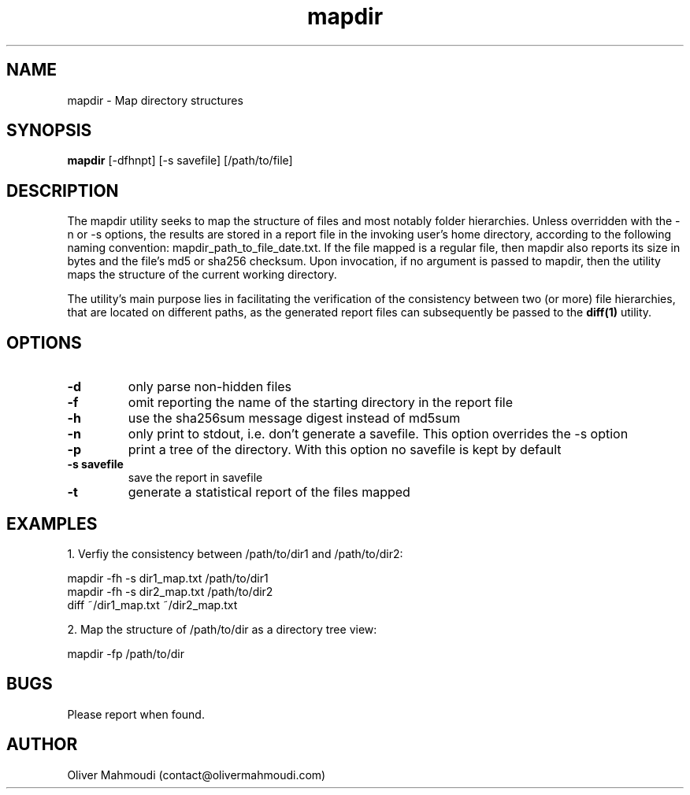 ." Manpage for mapdir
.".RI [ underlined ]
.TH mapdir 1 "December 2018" "mapdir 1.2" "Manpage for mapdir"
.SH NAME
mapdir \- Map directory structures
.SH SYNOPSIS
.BR "mapdir " "[-dfhnpt] [-s savefile] [/path/to/file]"
.SH DESCRIPTION
The mapdir utility seeks to map the structure of files and most notably folder hierarchies. Unless overridden with the -n or -s options, the results are stored in a report file in the invoking user's home directory, according to the following naming convention: mapdir_path_to_file_date.txt. If the file mapped is a regular file, then mapdir also reports its size in bytes and the file's md5 or sha256 checksum. Upon invocation, if no argument is passed to mapdir, then the utility maps the structure of the current working directory.

The utility's main purpose lies in facilitating the verification of the consistency between two (or more) file hierarchies, that are located on different paths, as the generated report files can subsequently be passed to the \fBdiff(1)\fR utility.

.SH OPTIONS
.TP
.B -d
only parse non-hidden files
.TP
.B -f
omit reporting the name of the starting directory in the report file
.TP
.B -h
use the sha256sum message digest instead of md5sum
.TP
.B -n
only print to stdout, i.e. don't generate a savefile. This option overrides the -s option
.TP
.B -p
print a tree of the directory. With this option no savefile is kept by default
.TP
.B -s savefile
save the report in savefile
.TP
.B -t
generate a statistical report of the files mapped
.SH EXAMPLES
.PP
1. Verfiy the consistency between /path/to/dir1 and /path/to/dir2:
.PP
mapdir -fh -s dir1_map.txt /path/to/dir1
.br
mapdir -fh -s dir2_map.txt /path/to/dir2
.br
diff ~/dir1_map.txt ~/dir2_map.txt
.PP
2. Map the structure of /path/to/dir as a directory tree view:
.PP
mapdir -fp /path/to/dir
.SH BUGS
Please report when found.
.SH AUTHOR
Oliver Mahmoudi (contact@olivermahmoudi.com)
